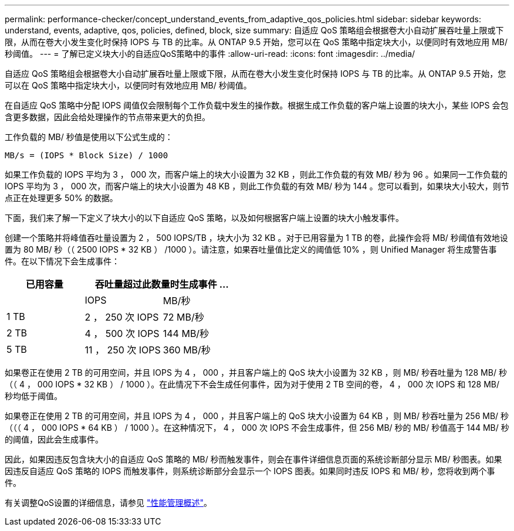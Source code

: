 ---
permalink: performance-checker/concept_understand_events_from_adaptive_qos_policies.html 
sidebar: sidebar 
keywords: understand, events, adaptive, qos, policies, defined, block, size 
summary: 自适应 QoS 策略组会根据卷大小自动扩展吞吐量上限或下限，从而在卷大小发生变化时保持 IOPS 与 TB 的比率。从 ONTAP 9.5 开始，您可以在 QoS 策略中指定块大小，以便同时有效地应用 MB/ 秒阈值。 
---
= 了解已定义块大小的自适应QoS策略中的事件
:allow-uri-read: 
:icons: font
:imagesdir: ../media/


[role="lead"]
自适应 QoS 策略组会根据卷大小自动扩展吞吐量上限或下限，从而在卷大小发生变化时保持 IOPS 与 TB 的比率。从 ONTAP 9.5 开始，您可以在 QoS 策略中指定块大小，以便同时有效地应用 MB/ 秒阈值。

在自适应 QoS 策略中分配 IOPS 阈值仅会限制每个工作负载中发生的操作数。根据生成工作负载的客户端上设置的块大小，某些 IOPS 会包含更多数据，因此会给处理操作的节点带来更大的负担。

工作负载的 MB/ 秒值是使用以下公式生成的：

[listing]
----
MB/s = (IOPS * Block Size) / 1000
----
如果工作负载的 IOPS 平均为 3 ， 000 次，而客户端上的块大小设置为 32 KB ，则此工作负载的有效 MB/ 秒为 96 。如果同一工作负载的 IOPS 平均为 3 ， 000 次，而客户端上的块大小设置为 48 KB ，则此工作负载的有效 MB/ 秒为 144 。您可以看到，如果块大小较大，则节点正在处理更多 50% 的数据。

下面，我们来了解一下定义了块大小的以下自适应 QoS 策略，以及如何根据客户端上设置的块大小触发事件。

创建一个策略并将峰值吞吐量设置为 2 ， 500 IOPS/TB ，块大小为 32 KB 。对于已用容量为 1 TB 的卷，此操作会将 MB/ 秒阈值有效地设置为 80 MB/ 秒（（ 2500 IOPS * 32 KB ） /1000 ）。请注意，如果吞吐量值比定义的阈值低 10% ，则 Unified Manager 将生成警告事件。在以下情况下会生成事件：

|===
| 已用容量 2+| 吞吐量超过此数量时生成事件 ... 


|  | IOPS | MB/秒 


 a| 
1 TB
 a| 
2 ， 250 次 IOPS
 a| 
72 MB/秒



 a| 
2 TB
 a| 
4 ， 500 次 IOPS
 a| 
144 MB/秒



 a| 
5 TB
 a| 
11 ， 250 次 IOPS
 a| 
360 MB/秒

|===
如果卷正在使用 2 TB 的可用空间，并且 IOPS 为 4 ， 000 ，并且客户端上的 QoS 块大小设置为 32 KB ，则 MB/ 秒吞吐量为 128 MB/ 秒（（ 4 ， 000 IOPS * 32 KB ） / 1000 ）。在此情况下不会生成任何事件，因为对于使用 2 TB 空间的卷， 4 ， 000 次 IOPS 和 128 MB/ 秒均低于阈值。

如果卷正在使用 2 TB 的可用空间，并且 IOPS 为 4 ， 000 ，并且客户端上的 QoS 块大小设置为 64 KB ，则 MB/ 秒吞吐量为 256 MB/ 秒（（（ 4 ， 000 IOPS * 64 KB ） / 1000 ）。在这种情况下， 4 ， 000 次 IOPS 不会生成事件，但 256 MB/ 秒的 MB/ 秒值高于 144 MB/ 秒的阈值，因此会生成事件。

因此，如果因违反包含块大小的自适应 QoS 策略的 MB/ 秒而触发事件，则会在事件详细信息页面的系统诊断部分显示 MB/ 秒图表。如果因违反自适应 QoS 策略的 IOPS 而触发事件，则系统诊断部分会显示一个 IOPS 图表。如果同时违反 IOPS 和 MB/ 秒，您将收到两个事件。

有关调整QoS设置的详细信息，请参见 https://docs.netapp.com/us-en/ontap/performance-admin/index.html["性能管理概述"]。
